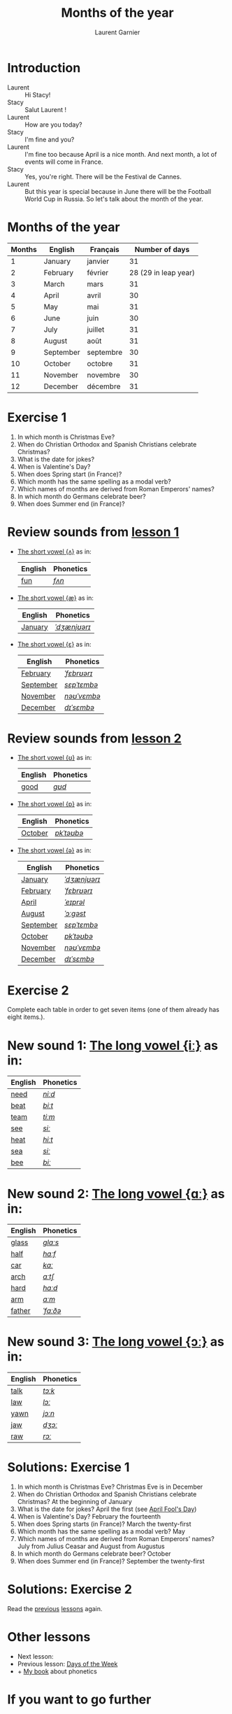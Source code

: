#+TITLE: Months of the year 
#+AUTHOR: Laurent Garnier

* Introduction
  + Laurent :: Hi Stacy!
  + Stacy :: Salut Laurent !
  + Laurent :: How are you today? 
  + Stacy :: I'm fine and you?
  + Laurent :: I'm fine too because April is a nice month. And next
               month, a lot of events will come in France.
  + Stacy :: Yes, you're right. There will be the Festival de Cannes.
  + Laurent :: But this year is special because in June there will be
               the Football World Cup in Russia. So let's talk about
               the month of the year.

* Months of the year 
  
  | Months | English   | Français  |       Number of days |
  |--------+-----------+-----------+----------------------|
  |      1 | January   | janvier   |                   31 |
  |      2 | February  | février   | 28 (29 in leap year) |
  |      3 | March     | mars      |                   31 |
  |      4 | April     | avril     |                   30 |
  |      5 | May       | mai       |                   31 |
  |      6 | June      | juin      |                   30 |
  |      7 | July      | juillet   |                   31 |
  |      8 | August    | août      |                   31 |
  |      9 | September | septembre |                   30 |
  |     10 | October   | octobre   |                   31 |
  |     11 | November  | novembre  |                   30 |
  |     12 | December  | décembre  |                   31 |
  
* Exercise 1
   1. In which month is Christmas Eve?
   2. When do Christian Orthodox and Spanish Christians celebrate Christmas?
   3. What is the date for jokes?
   4. When is Valentine's Day?
   5. When does Spring start (in France)?
   6. Which month has the same spelling as a modal verb?
   7. Which names of months are derived from Roman Emperors' names?
   8. In which month do Germans celebrate beer?
   9. When does Summer end (in France)?
     
* Review sounds from [[https://github.com/lgsp/sciencelanguages/blob/master/org/english/ead/day-2-numbers.org][lesson 1]]
  + [[http://doyouspeakenglish.fr/open-mid-back-unrounded-vowel/][The short vowel {ʌ}]] as in:
     
     | English | Phonetics |
     |---------+-----------|
     | [[https://en.oxforddictionaries.com/definition/fun][fun]]     | [[http://www.wordreference.com/enfr/fun][/fʌn/]]     |

  + [[http://doyouspeakenglish.fr/near-open-front-unrounded-vowel/][The short vowel {æ}]] as in:
     
     | English | Phonetics    |
     |---------+--------------|
     | [[https://en.oxforddictionaries.com/definition/january][January]] | [[http://www.wordreference.com/enfr/january][/ˈdʒænjʊərɪ/]] |

  + [[http://doyouspeakenglish.fr/open-mid-front-unrounded-vowel/][The short vowel {ɛ}]] as in:

     | English   | Phonetics   |
     |-----------+-------------|
     | [[https://en.oxforddictionaries.com/definition/february][February]]  | [[http://www.wordreference.com/enfr/February][/ˈfɛbrʊərɪ/]] |
     | [[https://en.oxforddictionaries.com/definition/september][September]] | [[http://www.wordreference.com/enfr/september][/sɛpˈtɛmbə/]] |
     | [[https://en.oxforddictionaries.com/definition/november][November]]  | [[http://www.wordreference.com/enfr/november][/nəʊˈvɛmbə/]] |
     | [[https://en.oxforddictionaries.com/definition/december][December]]  | [[http://www.wordreference.com/enfr/december][/dɪˈsɛmbə/]]  |
     
* Review sounds from [[https://github.com/lgsp/sciencelanguages/blob/master/org/english/ead/day-3-days-of-the-week.org][lesson 2]]
  + [[http://doyouspeakenglish.fr/near-close-near-back-rounded-vowel/][The short vowel {ʊ}]] as in:

     | English | Phonetics |
     |---------+-----------|
     | [[https://en.oxforddictionaries.com/definition/good][good]]    | [[http://www.wordreference.com/enfr/good][/ɡʊd/]]     |
    
  + [[http://doyouspeakenglish.fr/open-back-rounded-vowel/][The short vowel {ɒ}]] as in:

     | English | Phonetics  |
     |---------+------------|
     | [[https://en.oxforddictionaries.com/definition/october][October]] | [[http://www.wordreference.com/enfr/october][/ɒkˈtəʊbə/]] |

  +  [[http://doyouspeakenglish.fr/mid-central-vowel/][The short vowel {ə}]] as in:

     | English   | Phonetics    |
     |-----------+--------------|
     | [[https://en.oxforddictionaries.com/definition/january][January]]   | [[http://www.wordreference.com/enfr/january][/ˈdʒænjʊərɪ/]] |
     | [[https://en.oxforddictionaries.com/definition/february][February]]  | [[http://www.wordreference.com/enfr/February][/ˈfɛbrʊərɪ/]]  |
     | [[https://en.oxforddictionaries.com/definition/april][April]]     | [[http://www.wordreference.com/enfr/april][/ˈeɪprəl/]]    |
     | [[https://en.oxforddictionaries.com/definition/august][August]]    | [[http://www.wordreference.com/enfr/august][/ˈɔːɡəst/]]    |
     | [[https://en.oxforddictionaries.com/definition/september][September]] | [[http://www.wordreference.com/enfr/september][/sɛpˈtɛmbə/]]  |
     | [[https://en.oxforddictionaries.com/definition/october][October]]   | [[http://www.wordreference.com/enfr/october][/ɒkˈtəʊbə/]]   |
     | [[https://en.oxforddictionaries.com/definition/november][November]]  | [[http://www.wordreference.com/enfr/november][/nəʊˈvɛmbə/]]  |
     | [[https://en.oxforddictionaries.com/definition/december][December]]  | [[http://www.wordreference.com/enfr/december][/dɪˈsɛmbə/]]   |
     
* Exercise 2
  Complete each table in order to get seven items (one of them already has
  eight items.).

* New sound 1: [[http://doyouspeakenglish.fr/clear-front-unrounded-vowel/][The long vowel {iː}]] as in:

     | English | Phonetics |
     |---------+-----------|
     | [[https://en.oxforddictionaries.com/definition/need][need]]    | [[http://www.wordreference.com/enfr/need][/niːd/]]    |
     | [[https://en.oxforddictionaries.com/definition/beat][beat]]    | [[http://www.wordreference.com/enfr/beat][/biːt/]]    |
     | [[https://en.oxforddictionaries.com/definition/team][team]]    | [[http://www.wordreference.com/enfr/team][/tiːm/]]    |
     | [[https://en.oxforddictionaries.com/definition/see][see]]     | [[http://www.wordreference.com/enfr/see][/siː/]]     |
     | [[https://en.oxforddictionaries.com/definition/heat][heat]]    | [[http://www.wordreference.com/enfr/heat][/hiːt/]]    |
     | [[https://en.oxforddictionaries.com/definition/sea][sea]]     | [[http://www.wordreference.com/enfr/sea][/siː/]]     |
     | [[https://en.oxforddictionaries.com/definition/bee][bee]]     | [[http://www.wordreference.com/enfr/bee][/biː/]]     |

* New sound 2: [[http://doyouspeakenglish.fr/open-back-unrounded-vowel/][The long vowel {ɑː}]] as in:
     
     | English | Phonetics |
     |---------+-----------|
     | [[https://en.oxforddictionaries.com/definition/glass][glass]]   | [[http://www.wordreference.com/enfr/glass][/ɡlɑːs/]]   |
     | [[https://en.oxforddictionaries.com/definition/half][half]]    | [[http://www.wordreference.com/enfr/half][/hɑːf/]]    |
     | [[https://en.oxforddictionaries.com/definition/car][car]]     | [[http://www.wordreference.com/enfr/car][/kɑː/]]     |
     | [[https://en.oxforddictionaries.com/definition/arch][arch]]    | [[http://www.wordreference.com/enfr/arch][/ɑːtʃ/]]    |
     | [[https://en.oxforddictionaries.com/definition/hard][hard]]    | [[http://www.wordreference.com/enfr/hard][/hɑːd/]]    |
     | [[https://en.oxforddictionaries.com/definition/arm][arm]]     | [[http://www.wordreference.com/enfr/arm][/ɑːm/]]     |
     | [[https://en.oxforddictionaries.com/definition/father][father]]  | [[http://www.wordreference.com/enfr/father][/ˈfɑːðə/]]  |

* New sound 3: [[http://doyouspeakenglish.fr/open-mid-back-rounded-vowel/][The long vowel {ɔː}]] as in:

     | English | Phonetics |
     |---------+-----------|
     | [[https://en.oxforddictionaries.com/definition/talk][talk]]    | [[http://www.wordreference.com/enfr/talk][/tɔːk/]]    |
     | [[https://en.oxforddictionaries.com/definition/law][law]]     | [[http://www.wordreference.com/enfr/law][/lɔː/]]     |
     | [[https://en.oxforddictionaries.com/definition/yawn][yawn]]    | [[http://www.wordreference.com/enfr/yawn][/jɔːn/]]    |
     | [[https://en.oxforddictionaries.com/definition/jaw][jaw]]     | [[http://www.wordreference.com/enfr/jaw][/dʒɔː/]]    |
     | [[https://en.oxforddictionaries.com/definition/raw][raw]]     | [[http://www.wordreference.com/enfr/raw][/rɔː/]]     |
     
   
* Solutions: Exercise 1
   1. In which month is Christmas Eve? Christmas Eve is in December
   2. When do Christian Orthodox and Spanish Christians celebrate Christmas? At the
      beginning of January
   3. What is the date for jokes? April the first (see [[https://en.wikipedia.org/wiki/April_Fools%2527_Day][April Fool's Day]])
   4. When is Valentine's Day?  February the fourteenth
   5. When does Spring starts (in France)? March the twenty-first
   6. Which month has the same spelling as a modal verb? May
   7. Which names of months are derived from Roman Emperors' names? July
      from Julius Ceasar and August from Augustus
   8. In which month do Germans celebrate beer? October
   9. When does Summer end (in France)? September the twenty-first

* Solutions: Exercise 2
   Read the [[https://github.com/lgsp/sciencelanguages/blob/master/org/english/ead/day-3-days-of-the-week.org][previous]] [[https://github.com/lgsp/sciencelanguages/blob/master/org/english/ead/day-2-numbers.org][lessons]] again.

* Other lessons
  + Next lesson:
  + Previous lesson: [[https://github.com/lgsp/sciencelanguages/blob/master/org/english/ead/day-3-days-of-the-week.org][Days of the Week]]
  + + [[https://github.com/lgsp/sciencelanguages/blob/master/org/english/ebook-45englishsounds.org][My book]] about phonetics
* If you want to go further
  Here are some addtionnal resources:
** YouTube
   + [[https://youtu.be/XLYG0K-pXWo][How did the months get their names?]]
   + [[https://youtu.be/wQ_R31aLYs4][Where Do the Calendar Months Get Their Names?]]
** Websites
   + [[http://www.calendar-origins.com/calendar-name-origins.html][Calendar Origins]]
   + [[https://blog.oxforddictionaries.com/2016/01/11/months-names/][Oxford blog]]
